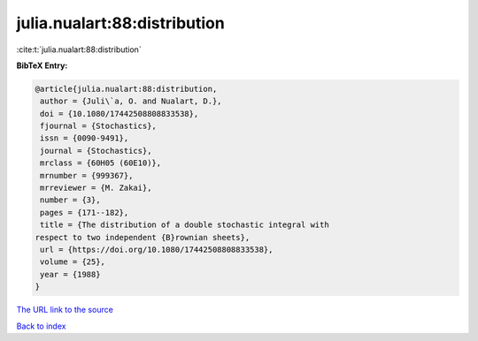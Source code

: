 julia.nualart:88:distribution
=============================

:cite:t:`julia.nualart:88:distribution`

**BibTeX Entry:**

.. code-block:: bibtex

   @article{julia.nualart:88:distribution,
    author = {Juli\`a, O. and Nualart, D.},
    doi = {10.1080/17442508808833538},
    fjournal = {Stochastics},
    issn = {0090-9491},
    journal = {Stochastics},
    mrclass = {60H05 (60E10)},
    mrnumber = {999367},
    mrreviewer = {M. Zakai},
    number = {3},
    pages = {171--182},
    title = {The distribution of a double stochastic integral with
   respect to two independent {B}rownian sheets},
    url = {https://doi.org/10.1080/17442508808833538},
    volume = {25},
    year = {1988}
   }
`The URL link to the source <ttps://doi.org/10.1080/17442508808833538}>`_


`Back to index <../By-Cite-Keys.html>`_

